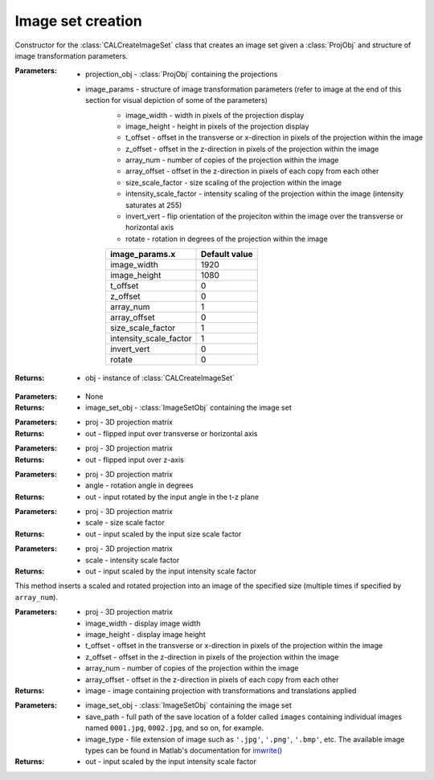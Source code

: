 .. _imagesetcreation:

==================
Image set creation
==================

.. class:: CALCreateImageSet(projection_obj,image_params)

    Constructor for the :class:`CALCreateImageSet` class that creates an image set given a :class:`ProjObj` and structure of image transformation parameters.


    :Parameters:    * projection_obj - :class:`ProjObj` containing the projections
                    
                    * image_params - structure of image transformation parameters (refer to image at the end of this section for visual depiction of some of the parameters)
                        * image_width     -  width in pixels of the projection display                             
                        * image_height     -  height in pixels of the projection display
                        * t_offset          - offset in the transverse or x-direction in pixels of the projection within the image
                        * z_offset      - offset in the z-direction in pixels of the projection within the image                       
                        * array_num    - number of copies of the projection within the image
                        * array_offset    - offset in the z-direction in pixels of each copy from each other
                        * size_scale_factor    - size scaling of the projection within the image           
                        * intensity_scale_factor    - intensity scaling of the projection within the image (intensity saturates at 255)
                        * invert_vert          -  flip orientation of the projeciton within the image over the transverse or horizontal axis
                        * rotate        - rotation in degrees of the projection within the image

                        +------------------------+-----------------+
                        | **image_params.x**     |**Default value**|
                        +------------------------+-----------------+
                        | image_width            |    1920         |
                        +------------------------+-----------------+
                        | image_height           |    1080         |
                        +------------------------+-----------------+
                        | t_offset               |   0             |
                        +------------------------+-----------------+
                        | z_offset               |   0             |
                        +------------------------+-----------------+
                        | array_num              |   1             |
                        +------------------------+-----------------+
                        | array_offset           |   0             |
                        +------------------------+-----------------+
                        | size_scale_factor      |  1              |
                        +------------------------+-----------------+
                        | intensity_scale_factor |   1             |
                        +------------------------+-----------------+
                        | invert_vert            |   0             |
                        +------------------------+-----------------+
                        | rotate                 |   0             |
                        +------------------------+-----------------+

    :Returns:       * obj - instance of :class:`CALCreateImageSet`

    .. classmethod:: run(obj) 

    :Parameters:    * None

    :Returns:       * image_set_obj - :class:`ImageSetObj` containing the image set

    .. staticmethod:: flipUD(proj)
    
    :Parameters:    * proj - 3D projection matrix

    :Returns:       * out - flipped input over transverse or horizontal axis

    .. staticmethod:: flipLR(proj)
    
    :Parameters:    * proj - 3D projection matrix

    :Returns:       * out - flipped input over z-axis

    .. staticmethod:: rotate(proj,angle)
    
    :Parameters:    * proj - 3D projection matrix
                    * angle - rotation angle in degrees

    :Returns:       * out - input rotated by the input angle in the t-z plane

    .. staticmethod:: sizeScale(proj,scale)
    
    :Parameters:    * proj - 3D projection matrix
                    * scale - size scale factor

    :Returns:       * out - input scaled by the input size scale factor

    .. staticmethod:: intensityScale(proj,scale)
    
    :Parameters:    * proj - 3D projection matrix
                    * scale - intensity scale factor

    :Returns:       * out - input scaled by the input intensity scale factor

    .. staticmethod:: arrayInsertProj(proj,image_width,image_height,t_offset,z_offset,array_num,array_offset)
    
    This method inserts a scaled and rotated projection into an image of the specified size (multiple times if specified by ``array_num``).

    :Parameters:    * proj - 3D projection matrix
                    * image_width - display image width
                    * image_height - display image height
                    * t_offset - offset in the transverse or x-direction in pixels of the projection within the image
                    * z_offset - offset in the z-direction in pixels of the projection within the image
                    * array_num - number of copies of the projection within the image
                    * array_offset - offset in the z-direction in pixels of each copy from each other

    :Returns:       * image - image containing projection with transformations and translations applied

    .. staticmethod:: saveImages(image_set_obj,save_path,image_type)
    
    :Parameters:    * image_set_obj - :class:`ImageSetObj` containing the image set
                    * save_path - full path of the save location of a folder called ``images`` containing individual images named ``0001.jpg``, ``0002.jpg``, and so on, for example. 
                    * image_type - file extension of image such as ``'.jpg'``, ``'.png'``, ``'.bmp'``, etc. The available image types can be found in Matlab's documentation for `imwrite() <https://www.mathworks.com/help/matlab/ref/imwrite.html#btv3cny-1-fmt>`_
    :Returns:       * out - input scaled by the input intensity scale factor




.. image:: images/image_set_params.png
   :width: 1000